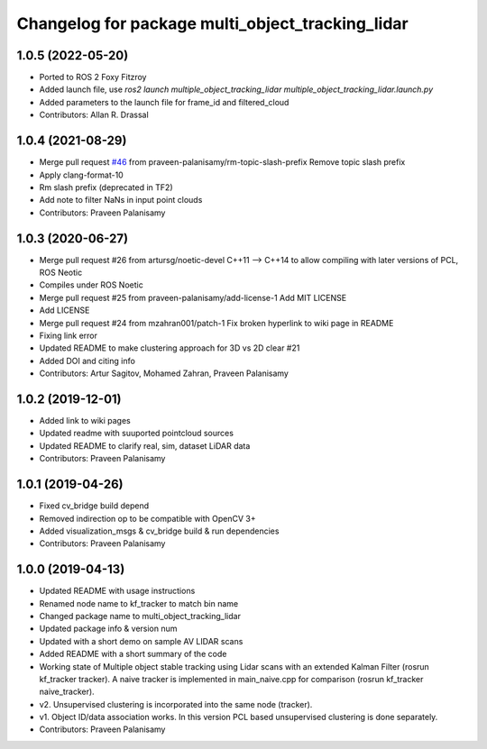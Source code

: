 ^^^^^^^^^^^^^^^^^^^^^^^^^^^^^^^^^^^^^^^^^^^^^^^^^
Changelog for package multi_object_tracking_lidar
^^^^^^^^^^^^^^^^^^^^^^^^^^^^^^^^^^^^^^^^^^^^^^^^^

1.0.5 (2022-05-20)
------------------
* Ported to ROS 2 Foxy Fitzroy
* Added launch file, use `ros2 launch multiple_object_tracking_lidar multiple_object_tracking_lidar.launch.py`
* Added parameters to the launch file for frame_id and filtered_cloud
* Contributors: Allan R. Drassal

1.0.4 (2021-08-29)
------------------
* Merge pull request `#46 <https://github.com/praveen-palanisamy/multiple-object-tracking-lidar/issues/46>`_ from praveen-palanisamy/rm-topic-slash-prefix
  Remove topic slash prefix
* Apply clang-format-10
* Rm slash prefix (deprecated in TF2)
* Add note to filter NaNs in input point clouds
* Contributors: Praveen Palanisamy

1.0.3 (2020-06-27)
------------------
* Merge pull request #26 from artursg/noetic-devel
  C++11 --> C++14 to allow compiling with later versions of PCL, ROS Neotic
* Compiles under ROS Noetic
* Merge pull request #25 from praveen-palanisamy/add-license-1
  Add MIT LICENSE
* Add LICENSE
* Merge pull request #24 from mzahran001/patch-1
  Fix broken hyperlink to wiki page in README
* Fixing link error
* Updated README to make clustering approach for 3D vs 2D clear #21
* Added DOI and citing info
* Contributors: Artur Sagitov, Mohamed Zahran, Praveen Palanisamy

1.0.2 (2019-12-01)
------------------
* Added link to wiki pages
* Updated readme with suuported pointcloud sources
* Updated README to clarify real, sim, dataset LiDAR data
* Contributors: Praveen Palanisamy

1.0.1 (2019-04-26)
------------------
* Fixed cv_bridge build depend
* Removed indirection op to be compatible with OpenCV 3+
* Added visualization_msgs & cv_bridge build & run dependencies
* Contributors: Praveen Palanisamy

1.0.0 (2019-04-13)
------------------
* Updated README with usage instructions
* Renamed node name to kf_tracker to match bin name
* Changed package name to multi_object_tracking_lidar
* Updated package info & version num
* Updated with a short demo on sample AV LIDAR scans
* Added README with a short summary of the code
* Working state of Multiple object stable tracking using Lidar scans with an extended Kalman Filter (rosrun kf_tracker tracker). A naive tracker is implemented in main_naive.cpp for comparison (rosrun kf_tracker naive_tracker).
* v2. Unsupervised clustering is incorporated into the same node (tracker).
* v1. Object ID/data association works. In this version PCL based unsupervised clustering is done separately.
* Contributors: Praveen Palanisamy
